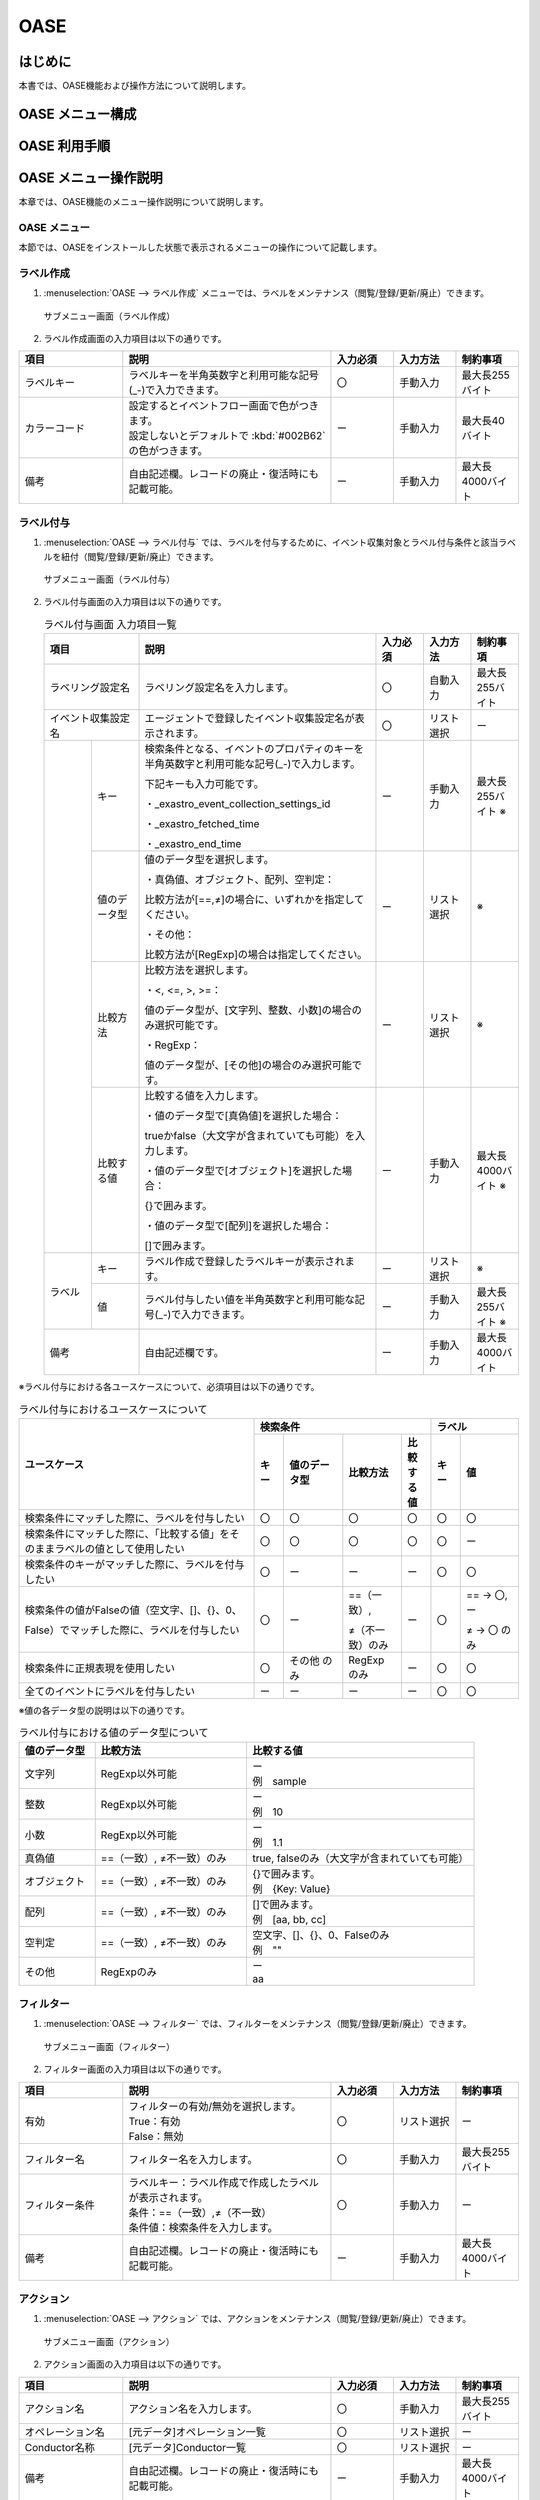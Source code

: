 =====
OASE
=====

はじめに
=========

| 本書では、OASE機能および操作方法について説明します。

OASE メニュー構成
=================

OASE 利用手順
=============


OASE メニュー操作説明
============================

| 本章では、OASE機能のメニュー操作説明について説明します。

.. _label_creation:

OASE メニュー
-------------------

| 本節では、OASEをインストールした状態で表示されるメニューの操作について記載します。

ラベル作成
-----------

1. | :menuselection:`OASE --> ラベル作成` メニューでは、ラベルをメンテナンス（閲覧/登録/更新/廃止）できます。

.. figure:: /images/ja/oase/oase/label_create_menu.png
   :width: 800px
   :alt: サブメニュー画面（ラベル作成）

   サブメニュー画面（ラベル作成）

2. | ラベル作成画面の入力項目は以下の通りです。

.. list-table::
   :widths: 50 100 30 30 30
   :header-rows: 1
   :align: left

   * - 項目
     - 説明
     - 入力必須
     - 入力方法
     - 制約事項 
   * - ラベルキー
     - ラベルキーを半角英数字と利用可能な記号(_-)で入力できます。
     - 〇
     - 手動入力
     - 最大長255バイト
   * - カラーコード
     - | 設定するとイベントフロー画面で色がつきます。
       | 設定しないとデフォルトで :kbd:`#002B62` の色がつきます。
     - ー
     - 手動入力
     - 最大長40バイト
   * - 備考
     - 自由記述欄。レコードの廃止・復活時にも記載可能。
     - ー
     - 手動入力
     - 最大長4000バイト

.. _labeling:

ラベル付与
-----------

1. | :menuselection:`OASE --> ラベル付与`  では、ラベルを付与するために、イベント収集対象とラベル付与条件と該当ラベルを紐付（閲覧/登録/更新/廃止）できます。

.. figure:: /images/ja/oase/oase/labeling_menu.png
   :width: 800px
   :alt: サブメニュー画面（ラベル付与）

   サブメニュー画面（ラベル付与）

2. | ラベル付与画面の入力項目は以下の通りです。

   .. table:: ラベル付与画面 入力項目一覧
      :widths: 1 1 5 1 1 1
      :align: left

      +-----------------------------------+---------------------------------------------------------+-----------+--------------+-----------------+
      | 項目                              | 説明                                                    | 入力必須  | 入力方法     | 制約事項        |
      +===================================+=========================================================+===========+==============+=================+
      | ラベリング設定名                  | ラベリング設定名を入力します。                          | 〇        | 自動入力     | 最大長255バイト |
      +-----------------------------------+---------------------------------------------------------+-----------+--------------+-----------------+
      | イベント収集設定名                | エージェントで登録したイベント収集設定名が表示されます。| 〇        | リスト選択   | ー              |
      +-----------------+-----------------+---------------------------------------------------------+-----------+--------------+-----------------+
      |                 | キー            | 検索条件となる、イベントのプロパティのキーを半角英数字\ | ー        | 手動入力     | 最大長255バイト |
      |                 |                 | と利用可能な記号(_-)で入力します。                      |           |              | ※               |
      |                 |                 |                                                         |           |              |                 |
      |                 |                 | 下記キーも入力可能です。                                |           |              |                 |
      |                 |                 |                                                         |           |              |                 |
      |                 |                 | ・_exastro_event_collection_settings_id                 |           |              |                 |
      |                 |                 |                                                         |           |              |                 |
      |                 |                 | ・_exastro_fetched_time                                 |           |              |                 |
      |                 |                 |                                                         |           |              |                 |
      |                 |                 | ・_exastro_end_time                                     |           |              |                 |
      |                 +-----------------+---------------------------------------------------------+-----------+--------------+-----------------+
      |                 | 値のデータ型    | 値のデータ型を選択します。                              | ー        | リスト選択   | ※               |
      |                 |                 |                                                         |           |              |                 |
      |                 |                 | ・真偽値、オブジェクト、配列、空判定：                  |           |              |                 |
      |                 |                 |                                                         |           |              |                 |
      |                 |                 | 比較方法が[==,≠]の場合に、いずれかを指定してください。  |           |              |                 |
      |                 |                 |                                                         |           |              |                 |
      |                 |                 | ・その他：                                              |           |              |                 |
      |                 |                 |                                                         |           |              |                 |
      |                 |                 | 比較方法が[RegExp]の場合は指定してください。            |           |              |                 |
      |                 +-----------------+---------------------------------------------------------+-----------+--------------+-----------------+
      |                 | 比較方法        | 比較方法を選択します。                                  | ー        | リスト選択   | ※               |
      |                 |                 |                                                         |           |              |                 |
      |                 |                 | ・<, <=, >, >=：                                        |           |              |                 |
      |                 |                 |                                                         |           |              |                 |
      |                 |                 | 値のデータ型が、[文字列、整数、小数]の場合のみ選択\     |           |              |                 |
      |                 |                 | 可能です。                                              |           |              |                 |
      |                 |                 |                                                         |           |              |                 |
      |                 |                 | ・RegExp：                                              |           |              |                 |
      |                 |                 |                                                         |           |              |                 |
      |                 |                 | 値のデータ型が、[その他]の場合のみ選択可能です。        |           |              |                 |
      |                 +-----------------+---------------------------------------------------------+-----------+--------------+-----------------+
      |                 | 比較する値      | 比較する値を入力します。                                | ー        | 手動入力     | 最大長4000バイト|
      |                 |                 |                                                         |           |              | ※               |
      |                 |                 | ・値のデータ型で[真偽値]を選択した場合：                |           |              |                 |
      |                 |                 |                                                         |           |              |                 |
      |                 |                 | trueかfalse（大文字が含まれていても可能）を入力します。 |           |              |                 |
      |                 |                 |                                                         |           |              |                 |
      |                 |                 | ・値のデータ型で[オブジェクト]を選択した場合：          |           |              |                 |
      |                 |                 |                                                         |           |              |                 |
      |                 |                 | {}で囲みます。                                          |           |              |                 |
      |                 |                 |                                                         |           |              |                 |
      |                 |                 | ・値のデータ型で[配列]を選択した場合：                  |           |              |                 |
      |                 |                 |                                                         |           |              |                 |
      |                 |                 | []で囲みます。                                          |           |              |                 |
      +-----------------+-----------------+---------------------------------------------------------+-----------+--------------+-----------------+
      | ラベル          | キー            | ラベル作成で登録したラベルキーが表示されます。          | ー        | リスト選択   | ※               |
      |                 +-----------------+---------------------------------------------------------+-----------+--------------+-----------------+
      |                 | 値              | ラベル付与したい値を半角英数字と利用可能な記号(_-)で\   | ー        | 手動入力     | 最大長255バイト |
      |                 |                 | 入力できます。                                          |           |              | ※               |
      +-----------------+-----------------+---------------------------------------------------------+-----------+--------------+-----------------+
      | 備考                              | 自由記述欄です。                                        | ー        | 手動入力     | 最大長4000バイト|
      +-----------------------------------+---------------------------------------------------------+-----------+--------------+-----------------+

| ※ラベル付与における各ユースケースについて、必須項目は以下の通りです。

.. table:: ラベル付与におけるユースケースについて
 :widths: 8 1 2 2 1 1 2
 :align: left

 +-------------------------------------------------+----------------------------------------------------------------+----------------------------+
 | ユースケース                                    | 検索条件                                                       | ラベル                     |
 |                                                 +----------------+----------------+----------------+-------------+-------------+--------------+
 |                                                 | キー           | 値のデータ型   | 比較方法       | 比較する値  | キー        | 値           | 
 +=================================================+================+================+================+=============+=============+==============+
 | 検索条件にマッチした際に、ラベルを付与したい    | 〇             | 〇             | 〇             | 〇          | 〇          | 〇           |
 +-------------------------------------------------+----------------+----------------+----------------+-------------+-------------+--------------+
 | 検索条件にマッチした際に、「比較する値」\       | 〇             | 〇             | 〇             | 〇          | 〇          | ー           |
 | をそのままラベルの値として使用したい            |                |                |                |             |             |              |
 +-------------------------------------------------+----------------+----------------+----------------+-------------+-------------+--------------+
 | 検索条件のキーがマッチした際に、ラベル\         | 〇             | ー             | ー             | ー          | 〇          | 〇           |
 | を付与したい                                    |                |                |                |             |             |              |
 +-------------------------------------------------+----------------+----------------+----------------+-------------+-------------+--------------+
 | 検索条件の値がFalseの値（空文字、[]、{}、0、\   |  〇            | ー             | ==（一致）,    | ー          | 〇          | == → 〇,ー   |
 |                                                 |                |                |                |             |             |              |
 | False）でマッチした際に、ラベルを付与したい     |                |                | ≠（不一致）のみ|             |             | ≠ → 〇 のみ  |
 +-------------------------------------------------+----------------+----------------+----------------+-------------+-------------+--------------+
 | 検索条件に正規表現を使用したい                  | 〇             | その他 のみ    | RegExp のみ    | ー          | 〇          | 〇           |
 +-------------------------------------------------+----------------+----------------+----------------+-------------+-------------+--------------+
 | 全てのイベントにラベルを付与したい              | ー             | ー             | ー             | ー          | 〇          | 〇           |
 +-------------------------------------------------+----------------+----------------+----------------+-------------+-------------+--------------+
 
| ※値の各データ型の説明は以下の通りです。

.. list-table:: ラベル付与における値のデータ型について
   :widths: 1 2 3
   :header-rows: 1
   :align: left

   * - 値のデータ型
     - 比較方法
     - 比較する値
   * - 文字列
     - RegExp以外可能
     - | ー
       | 例　sample
   * - 整数
     - RegExp以外可能
     - | ー
       | 例　10
   * - 小数
     - RegExp以外可能
     - | ー
       | 例　1.1
   * - 真偽値
     - ==（一致）, ≠不一致）のみ
     - true, falseのみ（大文字が含まれていても可能）
   * - オブジェクト
     - ==（一致）, ≠不一致）のみ
     - | {}で囲みます。
       | 例　{Key: Value}
   * - 配列
     - ==（一致）, ≠不一致）のみ
     - | []で囲みます。
       | 例　[aa, bb, cc]
   * - 空判定
     - ==（一致）, ≠不一致）のみ
     - | 空文字、[]、{}、0、Falseのみ
       | 例　""
   * - その他
     - RegExpのみ
     - | ー
       | aa

  
フィルター
----------

1. | :menuselection:`OASE --> フィルター` では、フィルターをメンテナンス（閲覧/登録/更新/廃止）できます。

.. figure:: /images/ja/oase/oase/filter_create_menu.png
   :width: 800px
   :alt: サブメニュー画面（フィルター）

   サブメニュー画面（フィルター）

2. | フィルター画面の入力項目は以下の通りです。

.. list-table::
   :widths: 50 100 30 30 30
   :header-rows: 1
   :align: left

   * - 項目
     - 説明
     - 入力必須
     - 入力方法
     - 制約事項 
   * - 有効
     - | フィルターの有効/無効を選択します。
       | True：有効
       | False：無効
     - 〇
     - リスト選択
     - ー
   * - フィルター名
     - フィルター名を入力します。
     - 〇
     - 手動入力
     - 最大長255バイト
   * - フィルター条件
     - | ラベルキー：ラベル作成で作成したラベルが表示されます。
       | 条件：==（一致）,≠（不一致）
       | 条件値：検索条件を入力します。
     - 〇
     - 手動入力
     - ー
   * - 備考
     - 自由記述欄。レコードの廃止・復活時にも記載可能。
     - ー
     - 手動入力
     - 最大長4000バイト

アクション
----------

1. | :menuselection:`OASE --> アクション` では、アクションをメンテナンス（閲覧/登録/更新/廃止）できます。

.. figure:: /images/ja/oase/oase/action_create_menu.png
   :width: 800px
   :alt: サブメニュー画面（アクション）

   サブメニュー画面（アクション）

2. | アクション画面の入力項目は以下の通りです。

.. list-table::
   :widths: 50 100 30 30 30
   :header-rows: 1
   :align: left

   * - 項目
     - 説明
     - 入力必須
     - 入力方法
     - 制約事項 
   * - アクション名
     - アクション名を入力します。
     - 〇
     - 手動入力
     - 最大長255バイト
   * - オペレーション名
     - [元データ]オペレーション一覧
     - 〇
     - リスト選択
     - ー
   * - Conductor名称
     - [元データ]Conductor一覧
     - 〇
     - リスト選択
     - ー
   * - 備考
     - 自由記述欄。レコードの廃止・復活時にも記載可能。
     - ー
     - 手動入力
     - 最大長4000バイト

ルール
------

1. | :menuselection:`OASE --> ルール` では、ルールをメンテナンス（閲覧/登録/更新/廃止）できます。

.. figure:: /images/ja/oase/oase/rule_create_menu.png
   :width: 800px
   :alt: サブメニュー画面（ルール）

   サブメニュー画面（ルール）

2. | ルール画面の入力項目は以下の通りです。

.. list-table::
   :widths: 50 100 30 30 30
   :header-rows: 1
   :align: left

   * - 項目
     - 説明
     - 入力必須
     - 入力方法
     - 制約事項 
   * - 有効
     - | フィルターの有効/無効を選択します。
       | True：有効
       | False：無効
     - 〇
     - リスト選択
     - ー
   * - ルール名
     - ルール名を入力します。
     - 〇
     - 手動入力
     - 最大長255バイト
   * - ルールラベル名
     - ルールラベル名を入力します。
     - 〇
     - 手動入力
     - 最大長255バイト
   * - 優先順位
     - | 優先順位を正の整数で入力してください。
       | 数値が小さいものを優先します。
     - 〇
     - 手動入力
     - 最大長255バイト
   * - フィルターA
     - [元データ]フィルター
     - 〇
     - リスト選択
     - ー
   * - フィルター演算子
     - | フィルター演算子を選択します。
       | A and B：AとBの両方にマッチさせる場合
       | A or B：AかBにマッチさせる場合
       | A -> B：AのあとにBが発生しているときにマッチさせる場合
     - 〇
     - リスト選択
     - ー
   * - フィルターB
     - [元データ]フィルター
     - ー
     - リスト選択
     - ー
   * - 作業前通知
     - 
     - ー
     - ファイル選択
     - 最大サイズ2Mバイト
   * - 作業前承認待ち
     - ※今後機能追加予定です。
     - ー
     - ー
     - ー
   * - 作業前通知先
     - 通知先を選択します。
     - ー
     - リスト選択
     - ー
   * - アクションID
     - [元データ]アクション
     - ー
     - リスト選択
     - ー
   * - 作業後通知
     - 
     - ー
     - ファイル選択
     - 最大サイズ2Mバイト
   * - 作業後承認待ち
     - ※今後機能追加予定です。
     - ー
     - ー
     - ー
   * - 作業後通知先
     - 通知先を選択します。
     - ー
     - リスト選択
     - ー
   * - 結論ラベル設定
     - 結論イベント用のラベル付与設定。
     - 〇
     - リスト選択
     - ー
   * - TTL
     - | [最小値]1（秒）
       | [最大値]2147483647（秒）
       | TTL（Time To Live）とは、エージェントが取得したイベントが、ルールの評価対象として扱われる期間（秒）のことです。
     - 〇
     - 手動入力
     - ー
   * - 備考
     - 自由記述欄。レコードの廃止・復活時にも記載可能。
     - ー
     - 手動入力
     - 最大長4000バイト

評価結果
--------

1. | :menuselection:`OASE --> 評価結果` では、評価結果を閲覧できます。

.. figure:: /images/ja/oase/oase/evaluation_results_menu.png
   :width: 800px
   :alt: サブメニュー画面（評価結果）

   サブメニュー画面（評価結果）

2. | 評価結果画面の項目は以下の通りです。
   | :guilabel:`詳細` ボタンで :menuselection:`Conductor --> 作業状態確認` に遷移し、実行状態の詳細を閲覧することができます。

.. list-table::
   :widths: 50 100
   :header-rows: 1
   :align: left

   * - 項目
     - 説明
   * - アクション履歴ID
     - ラベルキーを半角英数字と利用可能な記号(_-)で入力できます。
   * - ルールID
     - [元データ]ルール
   * - ルール名
     - [元データ]ルール
   * - ステータス
     - | ステータスには以下の状態が存在します。
       | ・ルールマッチング済み
       | ・実行中
       | ・承認待ち
       | ・承認済み
       | ・承認却下済み
       | ・完了
       | ・完了（異常）
       | ・完了確認待ち
       | ・完了確認済み
       | ・完了確認却下済み
   * - アクションID
     - [元データ]アクション
   * - アクション名
     - [元データ]アクション
   * - ConductorインスタンスID
     - [元データ]Conductor作業一覧
   * - Conductor名称
     - [元データ]Conductor作業一覧
   * - オペレーションID
     - [元データ]オペレーション一覧
   * - オペレーション名
     - [元データ]オペレーション一覧
   * - 利用イベントID
     - アクションを実行するに至ったイベントのID一覧。
   * - 登録日時
     - YYYY/MM/DD HH:MM:SS
   * - 備考
     - 自由記述欄。レコードの廃止・復活時にも記載可能。

